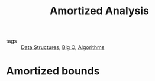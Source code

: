 #+title: Amortized Analysis
#+ROAM_TAGS: Data-Structures

- tags :: [[file:20201124134853-data_structures.org][Data Structures]], [[file:20201124115538-big_o.org][Big O]], [[file:20201124115508-algorithms.org][Algorithms]]


* Amortized bounds
